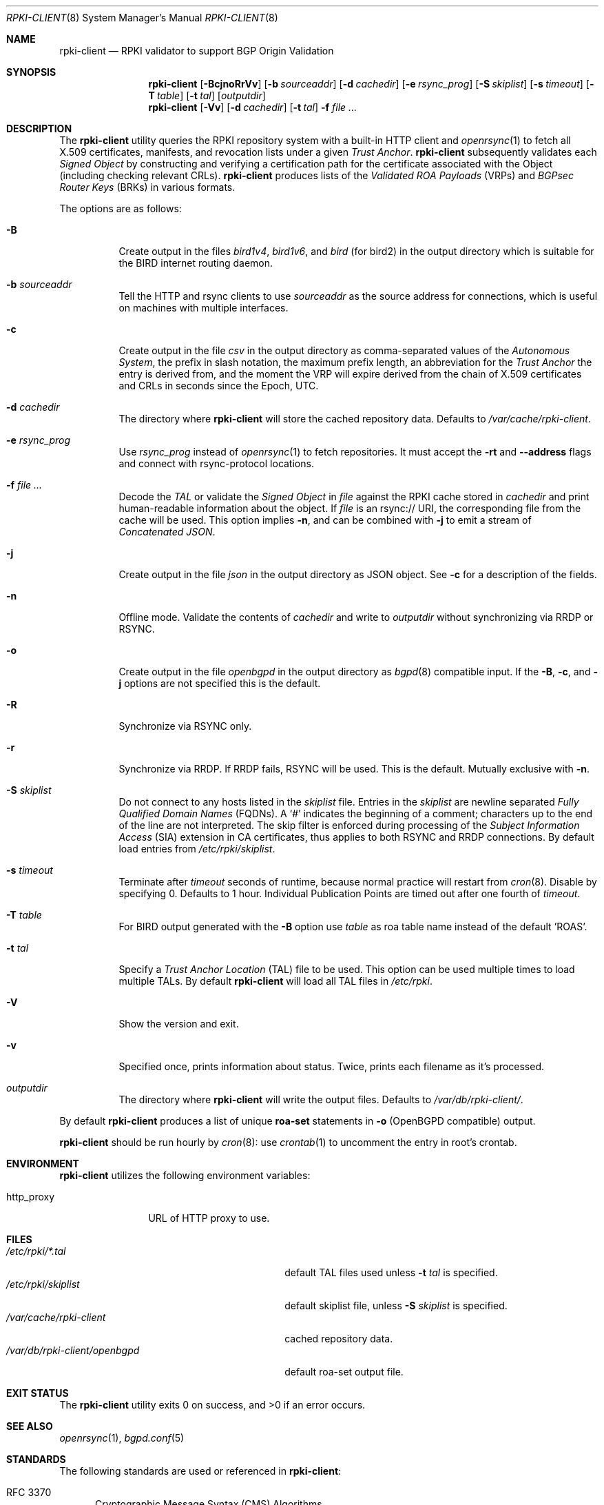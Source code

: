 .\"	$OpenBSD: rpki-client.8,v 1.66 2022/06/27 10:18:27 job Exp $
.\"
.\" Copyright (c) 2019 Kristaps Dzonsons <kristaps@bsd.lv>
.\"
.\" Permission to use, copy, modify, and distribute this software for any
.\" purpose with or without fee is hereby granted, provided that the above
.\" copyright notice and this permission notice appear in all copies.
.\"
.\" THE SOFTWARE IS PROVIDED "AS IS" AND THE AUTHOR DISCLAIMS ALL WARRANTIES
.\" WITH REGARD TO THIS SOFTWARE INCLUDING ALL IMPLIED WARRANTIES OF
.\" MERCHANTABILITY AND FITNESS. IN NO EVENT SHALL THE AUTHOR BE LIABLE FOR
.\" ANY SPECIAL, DIRECT, INDIRECT, OR CONSEQUENTIAL DAMAGES OR ANY DAMAGES
.\" WHATSOEVER RESULTING FROM LOSS OF USE, DATA OR PROFITS, WHETHER IN AN
.\" ACTION OF CONTRACT, NEGLIGENCE OR OTHER TORTIOUS ACTION, ARISING OUT OF
.\" OR IN CONNECTION WITH THE USE OR PERFORMANCE OF THIS SOFTWARE.
.\"
.Dd $Mdocdate: June 27 2022 $
.Dt RPKI-CLIENT 8
.Os
.Sh NAME
.Nm rpki-client
.Nd RPKI validator to support BGP Origin Validation
.Sh SYNOPSIS
.Nm
.Op Fl BcjnoRrVv
.Op Fl b Ar sourceaddr
.Op Fl d Ar cachedir
.Op Fl e Ar rsync_prog
.Op Fl S Ar skiplist
.Op Fl s Ar timeout
.Op Fl T Ar table
.Op Fl t Ar tal
.Op Ar outputdir
.Nm
.Op Fl Vv
.Op Fl d Ar cachedir
.Op Fl t Ar tal
.Fl f
.Ar
.Sh DESCRIPTION
The
.Nm
utility queries the RPKI repository system with
a built-in HTTP client and
.Xr openrsync 1
to fetch all X.509 certificates, manifests, and revocation lists under a given
.Em Trust Anchor .
.Nm
subsequently validates each
.Em Signed Object
by constructing and verifying a certification path for the certificate
associated with the Object (including checking relevant CRLs).
.Nm
produces lists of the
.Em Validated ROA Payloads Pq VRPs
and
.Em BGPsec Router Keys Pq BRKs
in various formats.
.Pp
The options are as follows:
.Bl -tag -width Ds
.It Fl B
Create output in the files
.Pa bird1v4 ,
.Pa bird1v6 ,
and
.Pa bird
(for bird2)
in the output directory which is suitable for the BIRD internet routing daemon.
.It Fl b Ar sourceaddr
Tell the HTTP and rsync clients to use
.Ar sourceaddr
as the source address for connections, which is useful on machines
with multiple interfaces.
.It Fl c
Create output in the file
.Pa csv
in the output directory as comma-separated values of the
.Em Autonomous System ,
the prefix in slash notation, the maximum prefix length, an abbreviation for
the
.Em Trust Anchor
the entry is derived from, and the moment the VRP will expire derived from
the chain of X.509 certificates and CRLs in seconds since the Epoch, UTC.
.It Fl d Ar cachedir
The directory where
.Nm
will store the cached repository data.
Defaults to
.Pa /var/cache/rpki-client .
.It Fl e Ar rsync_prog
Use
.Ar rsync_prog
instead of
.Xr openrsync 1
to fetch repositories.
It must accept the
.Fl rt
and
.Fl -address
flags and connect with rsync-protocol locations.
.It Fl f Ar
Decode the
.Em TAL
or validate the
.Em Signed Object
in
.Ar file
against the RPKI cache stored in
.Ar cachedir
and print human-readable information about the object.
If
.Ar file
is an rsync:// URI, the corresponding file from the cache will be used.
This option implies
.Fl n ,
and can be combined with
.Fl j
to emit a stream of
.Em Concatenated JSON .
.It Fl j
Create output in the file
.Pa json
in the output directory as JSON object.
See
.Fl c
for a description of the fields.
.It Fl n
Offline mode.
Validate the contents of
.Ar cachedir
and write to
.Ar outputdir
without synchronizing via RRDP or RSYNC.
.It Fl o
Create output in the file
.Pa openbgpd
in the output directory as
.Xr bgpd 8
compatible input.
If the
.Fl B ,
.Fl c ,
and
.Fl j
options are not specified this is the default.
.It Fl R
Synchronize via RSYNC only.
.It Fl r
Synchronize via RRDP.
If RRDP fails, RSYNC will be used.
This is the default.
Mutually exclusive with
.Fl n .
.It Fl S Ar skiplist
Do not connect to any hosts listed in the
.Ar skiplist 
file.
Entries in the
.Ar skiplist
are newline separated
.Em Fully Qualified Domain Names Pq FQDNs .
A
.Ql #
indicates the beginning of a comment; characters up to the end of the line are
not interpreted.
The skip filter is enforced during processing of the
.Em Subject Information Access Pq SIA
extension in CA certificates, thus applies to both RSYNC and RRDP connections.
By default load entries from
.Pa /etc/rpki/skiplist .
.It Fl s Ar timeout
Terminate after
.Ar timeout
seconds of runtime, because normal practice will restart from
.Xr cron 8 .
Disable by specifying 0.
Defaults to 1 hour.
Individual Publication Points are timed out after one fourth of
.Em timeout .
.It Fl T Ar table
For BIRD output generated with the
.Fl B
option use
.Ar table
as roa table name instead of the default 'ROAS'.
.It Fl t Ar tal
Specify a
.Em Trust Anchor Location Pq TAL
file to be used.
This option can be used multiple times to load multiple TALs.
By default
.Nm
will load all TAL files in
.Pa /etc/rpki .
.It Fl V
Show the version and exit.
.It Fl v
Specified once, prints information about status.
Twice, prints each filename as it's processed.
.It Ar outputdir
The directory where
.Nm
will write the output files.
Defaults to
.Pa /var/db/rpki-client/ .
.El
.Pp
By default
.Nm
produces a list of unique
.Li roa-set
statements in
.Fl o
(OpenBGPD compatible) output.
.Pp
.Nm
should be run hourly by
.Xr cron 8 :
use
.Xr crontab 1
to uncomment the entry in root's crontab.
.Sh ENVIRONMENT
.Nm
utilizes the following environment variables:
.Bl -tag -width "http_proxy"
.It Ev http_proxy
URL of HTTP proxy to use.
.El
.Sh FILES
.Bl -tag -width "/var/db/rpki-client/openbgpd" -compact
.It Pa /etc/rpki/*.tal
default TAL files used unless
.Fl t Ar tal
is specified.
.It Pa /etc/rpki/skiplist
default skiplist file, unless
.Fl S Ar skiplist
is specified.
.It Pa /var/cache/rpki-client
cached repository data.
.It Pa /var/db/rpki-client/openbgpd
default roa-set output file.
.El
.Sh EXIT STATUS
.Ex -std
.Sh SEE ALSO
.Xr openrsync 1 ,
.Xr bgpd.conf 5
.Sh STANDARDS
The following standards are used or referenced in
.Nm :
.Bl -tag -width -Ds
.It RFC 3370
Cryptographic Message Syntax (CMS) Algorithms.
.It RFC 3779
X.509 Extensions for IP Addresses and AS Identifiers.
.It RFC 4291
IP Version 6 Addressing Architecture.
.It RFC 4631
Classless Inter-domain Routing (CIDR): The Internet Address Assignment
and Aggregation Plan.
.It RFC 5280
Internet X.509 Public Key Infrastructure Certificate and Certificate
Revocation List (CRL) Profile.
.It RFC 5652
Cryptographic Message Syntax (CMS).
.It RFC 5781
The rsync URI Scheme.
.It RFC 5952
A Recommendation for IPv6 Address Text Representation.
.It RFC 6480
An Infrastructure to Support Secure Internet Routing.
.It RFC 6482
A Profile for Route Origin Authorizations (ROAs).
.It RFC 6485
The Profile for Algorithms and Key Sizes for Use in the Resource Public Key
Infrastructure (RPKI).
.It RFC 6486
Manifests for the Resource Public Key Infrastructure (RPKI).
.It RFC 6487
A Profile for X.509 PKIX Resource Certificates.
.It RFC 6488
Signed Object Template for the Resource Public Key Infrastructure (RPKI).
.It RFC 6493
The Resource Public Key Infrastructure (RPKI) Ghostbusters Record.
.It RFC 7318
Policy Qualifiers in Resource Public Key Infrastructure (RPKI) Certificates.
.It RFC 8182
The RPKI Repository Delta Protocol (RRDP).
.It RFC 8209
A Profile for BGPsec Router Certificates, Certificate Revocation Lists, and
Certification Requests.
.It RFC 8630
Resource Public Key Infrastructure (RPKI) Trust Anchor Locator.
.It draft-ietf-sidrops-rpki-rsc-08
A profile for Resource Public Key Infrastructure (RPKI) Signed Checklists (RSC).
.El
.Sh HISTORY
.Nm
first appeared in
.Ox 6.7 .
.Sh AUTHORS
The
.Nm
utility was written by
.An Kristaps Dzonsons Aq Mt kristaps@bsd.lv .
.\" .Sh CAVEATS
.\" .Sh BUGS
